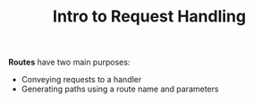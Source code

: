 #+TITLE: Intro to Request Handling

*Routes* have two main purposes:

- Conveying requests to a handler
- Generating paths using a route name and parameters
